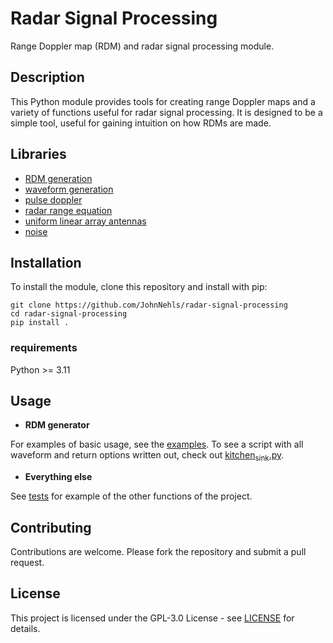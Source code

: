 * Radar Signal Processing
Range Doppler map (RDM) and radar signal processing module.

** Description
This Python module provides tools for creating range Doppler maps and  a variety of functions useful for radar signal processing. It is designed to be a simple tool, useful for gaining intuition on how RDMs are made.

** Libraries
- [[file:rsp/rdm.py][RDM generation]]
- [[file:rsp/waveform.py][waveform generation]]
- [[file:rsp/pulse_doppler_radar.py][pulse doppler]]
- [[file:rsp/range_equation.py][radar range equation]]
- [[file:rsp/uniform_linear_arrays.py][uniform linear array antennas]]
- [[file:rsp/noise.py][noise]]

** Installation
To install the module, clone this repository and install with pip:
#+BEGIN_SRC shell
git clone https://github.com/JohnNehls/radar-signal-processing
cd radar-signal-processing
pip install .
#+END_SRC

*** requirements
Python >= 3.11

** Usage
- *RDM generator*
For examples of basic usage, see the [[file:examples][examples]]. To see a script with all waveform and return options written out, check out [[file:examples/kitchen_sink.py][kitchen_sink.py]].
- *Everything else*
See [[file:tests][tests]] for example of the other functions of the project.

** Contributing
Contributions are welcome. Please fork the repository and submit a pull request.

** License
This project is licensed under the GPL-3.0 License - see [[file:LICENSE][LICENSE]] for details.
